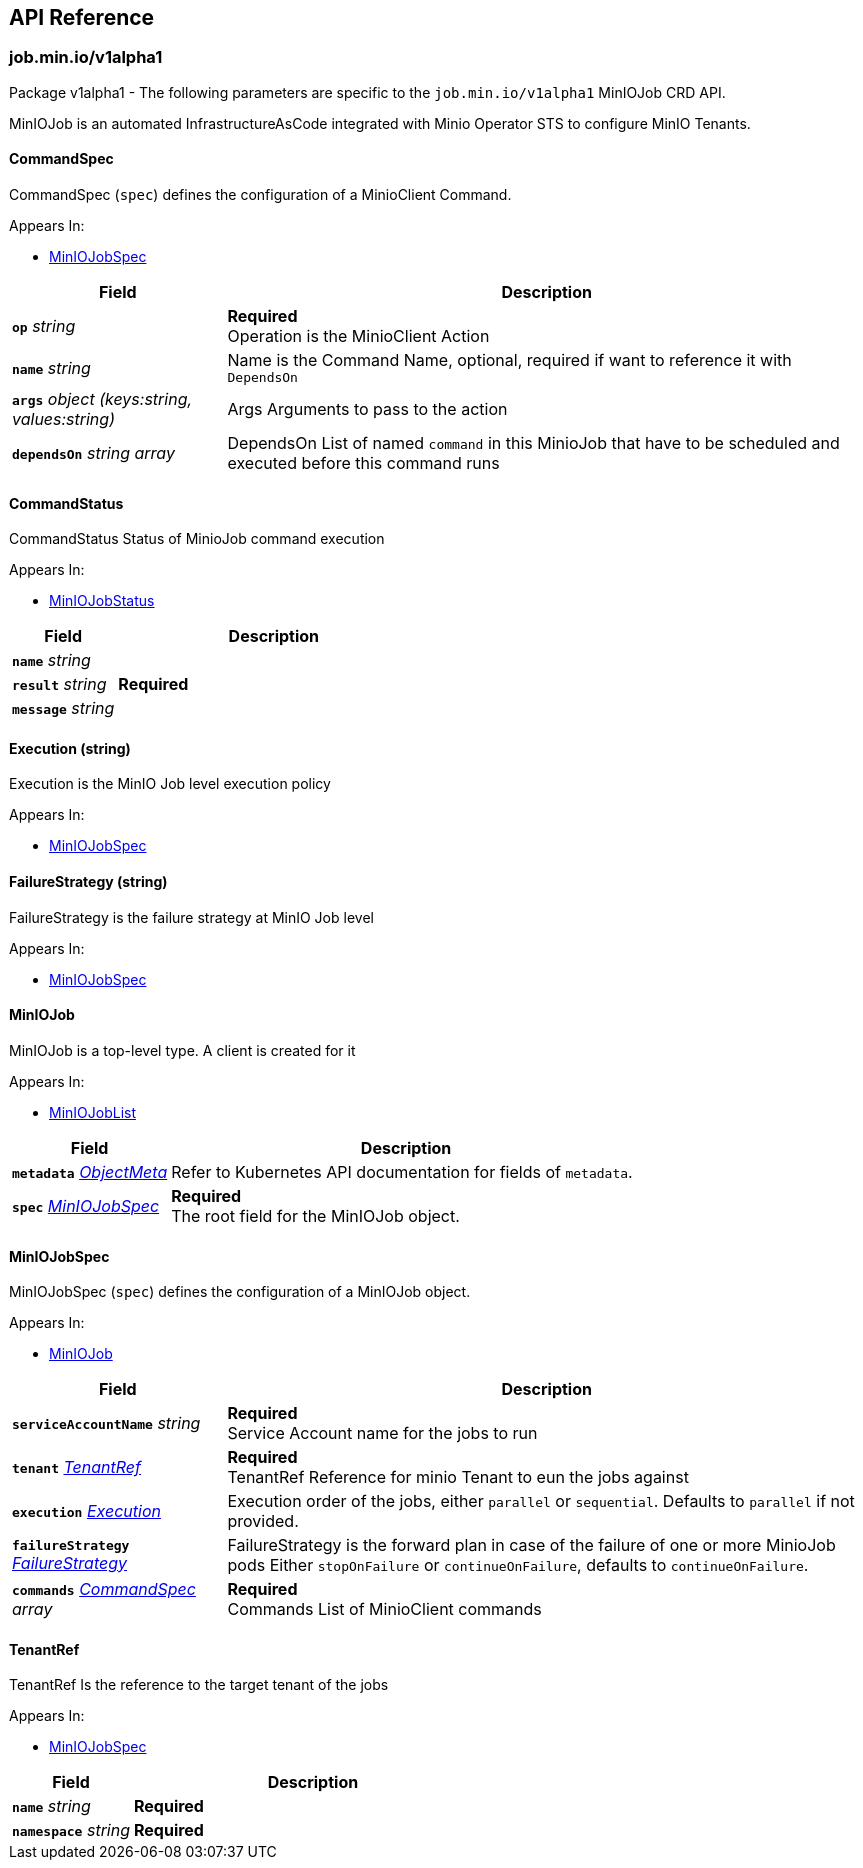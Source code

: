 // Generated documentation. Please do not edit.
:anchor_prefix: k8s-api

[id="{p}-api-reference"]
== API Reference

:minio-image: https://hub.docker.com/r/minio/minio/tags[minio/minio:RELEASE.2024-02-09T21-25-16Z]
:kes-image: https://hub.docker.com/r/minio/kes/tags[minio/kes:2024-01-11T13-09-29Z]


[id="{anchor_prefix}-job-min-io-v1alpha1"]
=== job.min.io/v1alpha1

Package v1alpha1 - The following parameters are specific to the `job.min.io/v1alpha1` MinIOJob CRD API.

MinIOJob is an automated InfrastructureAsCode integrated with Minio Operator STS to configure MinIO Tenants.



[id="{anchor_prefix}-github-com-minio-operator-pkg-apis-job-min-io-v1alpha1-commandspec"]
==== CommandSpec 

CommandSpec (`spec`) defines the configuration of a MinioClient Command.

.Appears In:
****
- xref:{anchor_prefix}-github-com-minio-operator-pkg-apis-job-min-io-v1alpha1-miniojobspec[$$MinIOJobSpec$$]
****

[cols="25a,75a", options="header"]
|===
| Field | Description

|*`op`* __string__ 
|*Required* + 
 Operation is the MinioClient Action

|*`name`* __string__ 
|Name is the Command Name, optional, required if want to reference it with `DependsOn`

|*`args`* __object (keys:string, values:string)__ 
|Args Arguments to pass to the action

|*`dependsOn`* __string array__ 
|DependsOn List of named `command` in this MinioJob that have to be scheduled and executed before this command runs

|===


[id="{anchor_prefix}-github-com-minio-operator-pkg-apis-job-min-io-v1alpha1-commandstatus"]
==== CommandStatus 

CommandStatus Status of MinioJob command execution

.Appears In:
****
- xref:{anchor_prefix}-github-com-minio-operator-pkg-apis-job-min-io-v1alpha1-miniojobstatus[$$MinIOJobStatus$$]
****

[cols="25a,75a", options="header"]
|===
| Field | Description

|*`name`* __string__ 
|

|*`result`* __string__ 
|*Required* +

|*`message`* __string__ 
|

|===


[id="{anchor_prefix}-github-com-minio-operator-pkg-apis-job-min-io-v1alpha1-execution"]
==== Execution (string) 

Execution is the MinIO Job level execution policy

.Appears In:
****
- xref:{anchor_prefix}-github-com-minio-operator-pkg-apis-job-min-io-v1alpha1-miniojobspec[$$MinIOJobSpec$$]
****



[id="{anchor_prefix}-github-com-minio-operator-pkg-apis-job-min-io-v1alpha1-failurestrategy"]
==== FailureStrategy (string) 

FailureStrategy is the failure strategy at MinIO Job level

.Appears In:
****
- xref:{anchor_prefix}-github-com-minio-operator-pkg-apis-job-min-io-v1alpha1-miniojobspec[$$MinIOJobSpec$$]
****



[id="{anchor_prefix}-github-com-minio-operator-pkg-apis-job-min-io-v1alpha1-miniojob"]
==== MinIOJob 

MinIOJob is a top-level type. A client is created for it

.Appears In:
****
- xref:{anchor_prefix}-github-com-minio-operator-pkg-apis-job-min-io-v1alpha1-miniojoblist[$$MinIOJobList$$]
****

[cols="25a,75a", options="header"]
|===
| Field | Description

|*`metadata`* __link:https://kubernetes.io/docs/reference/generated/kubernetes-api/v1.23/#objectmeta-v1-meta[$$ObjectMeta$$]__ 
|Refer to Kubernetes API documentation for fields of `metadata`.


|*`spec`* __xref:{anchor_prefix}-github-com-minio-operator-pkg-apis-job-min-io-v1alpha1-miniojobspec[$$MinIOJobSpec$$]__ 
|*Required* + 
 The root field for the MinIOJob object.

|===




[id="{anchor_prefix}-github-com-minio-operator-pkg-apis-job-min-io-v1alpha1-miniojobspec"]
==== MinIOJobSpec 

MinIOJobSpec (`spec`) defines the configuration of a MinIOJob object. +

.Appears In:
****
- xref:{anchor_prefix}-github-com-minio-operator-pkg-apis-job-min-io-v1alpha1-miniojob[$$MinIOJob$$]
****

[cols="25a,75a", options="header"]
|===
| Field | Description

|*`serviceAccountName`* __string__ 
|*Required* + 
 Service Account name for the jobs to run

|*`tenant`* __xref:{anchor_prefix}-github-com-minio-operator-pkg-apis-job-min-io-v1alpha1-tenantref[$$TenantRef$$]__ 
|*Required* + 
 TenantRef Reference for minio Tenant to eun the jobs against

|*`execution`* __xref:{anchor_prefix}-github-com-minio-operator-pkg-apis-job-min-io-v1alpha1-execution[$$Execution$$]__ 
|Execution order of the jobs, either `parallel` or `sequential`. Defaults to `parallel` if not provided.

|*`failureStrategy`* __xref:{anchor_prefix}-github-com-minio-operator-pkg-apis-job-min-io-v1alpha1-failurestrategy[$$FailureStrategy$$]__ 
|FailureStrategy is the forward plan in case of the failure of one or more MinioJob pods Either `stopOnFailure` or `continueOnFailure`, defaults to `continueOnFailure`.

|*`commands`* __xref:{anchor_prefix}-github-com-minio-operator-pkg-apis-job-min-io-v1alpha1-commandspec[$$CommandSpec$$] array__ 
|*Required* + 
 Commands List of MinioClient commands

|===




[id="{anchor_prefix}-github-com-minio-operator-pkg-apis-job-min-io-v1alpha1-tenantref"]
==== TenantRef 

TenantRef Is the reference to the target tenant of the jobs

.Appears In:
****
- xref:{anchor_prefix}-github-com-minio-operator-pkg-apis-job-min-io-v1alpha1-miniojobspec[$$MinIOJobSpec$$]
****

[cols="25a,75a", options="header"]
|===
| Field | Description

|*`name`* __string__ 
|*Required* +

|*`namespace`* __string__ 
|*Required* +

|===


